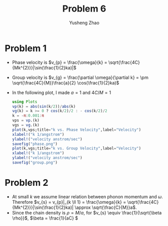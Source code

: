 #+TITLE: Problem 6
#+AUTHOR: Yusheng Zhao

* Problem 1
- Phase velocity is \(v_{p} = \frac{\omega}{k} = \sqrt{\frac{4C}{Mk^{2}}}|\sin(\frac{1}{2}ka)|\)
- Group velocity is \(v_{g} = \frac{\partial \omega}{\partial k} = \pm \sqrt{\frac{4C}{M}}\frac{a}{2} \cos(\frac{1}{2}ka)\)

- In the following plot, I made $a=1$ and $4C/M=1$
  #+begin_src julia
using Plots
vp(k) = abs(sin(k/2))/abs(k)
vg(k) = k >= 0 ? cos(k/2)/2 : - cos(k/2)/2
k = -π:0.001:π
vps = vp.(k)
vgs = vg.(k)
plot(k,vps;title="k vs. Phase Velocity",label="Velocity")
xlabel!("k 1/angstrom")
ylabel!("velocity anstrom/sec")
savefig("phase.png")
plot(k,vgs;title="k vs. Group Velocity",label="Velocity")
xlabel!("k 1/angstrom")
ylabel!("velocity anstrom/sec")
savefig("group.png")
  #+end_src

[[./phase.png]]
[[./group.png]]

* Problem 2
- At small $k$ we assume linear relation between phonon momentum and $\omega$.
  Therefore $v_{s} = v_{p}|_{k \ll 1} = \frac{\omega}{k} =
  \sqrt{\frac{4C}{Mk^{2}}}|\sin(\frac{1}{2}ka)| \approx
  \sqrt{\frac{C}{M}}a$.
- Since the chain density is $\rho = M/a$, for \(v_{s} \equiv \frac{1}{\sqrt{\beta \rho}}\), \(\beta = \frac{1}{aC} \)
